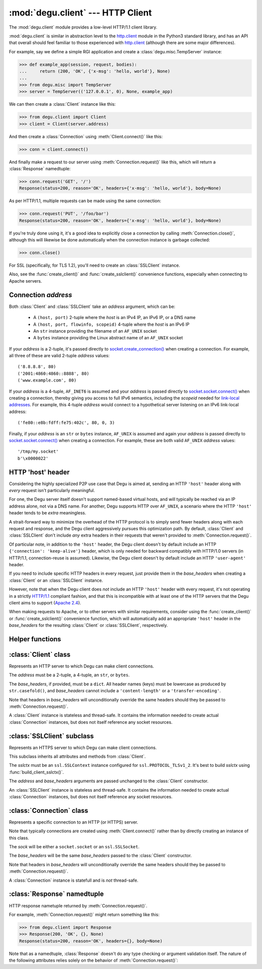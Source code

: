 :mod:`degu.client` --- HTTP Client
==================================

.. module:: degu.client
   :synopsis: Low-level HTTP client

The :mod:`degu.client` module provides a low-level HTTP/1.1 client library.

:mod:`degu.client` is similar in abstraction level to the `http.client`_ module
in the Python3 standard library, and has an API that overall should feel
familiar to those experienced with `http.client`_ (although there are some major
differences).

For example, say we define a simple RGI application and create a
:class:`degu.misc.TempServer` instance:

>>> def example_app(session, request, bodies):
...     return (200, 'OK', {'x-msg': 'hello, world'}, None)
...
>>> from degu.misc import TempServer
>>> server = TempServer(('127.0.0.1', 0), None, example_app)


We can then create a :class:`Client` instance like this:

>>> from degu.client import Client
>>> client = Client(server.address)

And then create a :class:`Connection` using :meth:`Client.connect()` like this:

>>> conn = client.connect()

And finally make a request to our server using :meth:`Connection.request()` like
this, which will return a :class:`Response` namedtuple:

>>> conn.request('GET', '/')
Response(status=200, reason='OK', headers={'x-msg': 'hello, world'}, body=None)

As per HTTP/1.1, multiple requests can be made using the same connection:

>>> conn.request('PUT', '/foo/bar')
Response(status=200, reason='OK', headers={'x-msg': 'hello, world'}, body=None)

If you're truly done using it, it's a good idea to explicitly close a connection
by calling :meth:`Connection.close()`, although this will likewise be done
automatically when the connection instance is garbage collected:

>>> conn.close()

For SSL (specifically, for TLS 1.2), you'll need to create an :class:`SSLClient`
instance.

Also, see the :func:`create_client()` and :func:`create_sslclient()`
convenience functions, especially when connecting to Apache servers.



Connection *address*
--------------------

Both :class:`Client` and :class:`SSLClient` take an *address* argument, which
can be:

    * A ``(host, port)`` 2-tuple where the *host* is an IPv4 IP, an IPv6 IP, or
      a DNS name

    * A ``(host, port, flowinfo, scopeid)`` 4-tuple where the *host* is an
      IPv6 IP

    * An ``str`` instance providing the filename of an ``AF_UNIX`` socket

    * A ``bytes`` instance providing the Linux abstract name of an ``AF_UNIX``
      socket
 

If your *address* is a 2-tuple, it's passed directly to
`socket.create_connection()`_ when creating a connection.  For example, all
three of these are valid 2-tuple *address* values::

    ('8.8.8.8', 80)
    ('2001:4860:4860::8888', 80)
    ('www.example.com', 80)

If your *address* is a 4-tuple, ``AF_INET6`` is assumed and your *address* is
passed directly to `socket.socket.connect()`_ when creating a connection,
thereby giving you access to full IPv6 semantics, including the *scopeid* needed
for `link-local addresses`_.  For example, this 4-tuple *address* would connect
to a hypothetical server listening on an IPv6 link-local address::

    ('fe80::e8b:fdff:fe75:402c', 80, 0, 3)

Finally, if your *address* is an ``str`` or ``bytes`` instance, ``AF_UNIX`` is
assumed and again your *address* is passed directly to
`socket.socket.connect()`_ when creating a connection.  For example, these are
both valid ``AF_UNIX`` *address* values::

    '/tmp/my.socket'
    b'\x0000022'



HTTP 'host' header
------------------

Considering the highly specialized P2P use case that Degu is aimed at, sending
an HTTP ``'host'`` header along with *every* request isn't particularly
meaningful.

For one, the Degu server itself doesn't support named-based virtual hosts, and
will typically be reached via an IP address alone, not via a DNS name.  For
another, Degu supports HTTP over ``AF_UNIX``, a scenario where the HTTP
``'host'`` header tends to be *extra* meaningless.

A strait-forward way to minimize the overhead of the HTTP protocol is to simply
send fewer headers along with each request and response, and the Degu client
aggressively pursues this optimization path.  By default, :class:`Client` and
:class:`SSLClient` don't include *any* extra headers in their requests that
weren't provided to :meth:`Connection.request()`.

Of particular note, in addition to the ``'host'`` header, the Degu client
doesn't by default include an HTTP ``{'connection': 'keep-alive'}`` header,
which is only needed for backward compatibly with HTTP/1.0 servers (in HTTP/1.1,
connection-reuse is assumed).  Likewise, the Degu client doesn't by default
include an HTTP ``'user-agent'`` header.

If you need to include specific HTTP headers in every request, just provide them
in the *base_headers* when creating a :class:`Client` or an :class:`SSLClient`
instance.

However, note that when the Degu client does *not* include an HTTP ``'host'``
header with every request, it's not operating in a strictly `HTTP/1.1`_
compliant fashion, and that this is incompatible with at least one of the HTTP
servers that the Degu client aims to support (`Apache 2.4`_).

When making requests to Apache, or to other servers with similar requirements,
consider using the :func:`create_client()` or :func:`create_sslclient()`
convenience function, which will automatically add an appropriate ``'host'``
header in the *base_headers* for the resulting :class:`Client` or
:class:`SSLClient`, respectively.



Helper functions
----------------

.. function:: create_client(url, base_headers=None)

    Convenience function to create a :class:`Client` from a *url*.

    For example:

    >>> from degu.client import create_client
    >>> client = create_client('http://example.com')
    >>> client.address
    ('example.com', 80)
    >>> client.base_headers
    {'host': 'example.com'}

    Unlike when directly creating a :class:`Client` instance, this function will
    automatically include an appropriate ``'host'`` header in *base_headers*.
    Note that this is needed for compatibility with Apache, even when connecting
    to Apache via an IP address alone.

    A ``ValueError`` will be raise if the *url* scheme isn't ``'http'``.

    If the *url* doesn't include a port, the port will default to ``80``.


.. function:: create_sslclient(sslctx, url, base_headers=None)

    Convenience function to create an :class:`SSLClient` from a *url*.

    For example:

    >>> from degu.client import create_sslclient, build_client_sslctx
    >>> from degu.misc import TempPKI
    >>> pki = TempPKI()
    >>> sslctx = build_client_sslctx(pki.get_client_config())
    >>> sslclient = create_sslclient(sslctx, 'https://example.com')
    >>> sslclient.address
    ('example.com', 443)
    >>> sslclient.base_headers
    {'host': 'example.com'}

    Unlike when directly creating an :class:`SSLClient` instance, this function
    will automatically include an appropriate ``'host'`` header in
    *base_headers*.  Note that this is needed for compatibility with Apache,
    even when connecting to Apache via an IP address alone.

    A ``ValueError`` will be raise if the *url* scheme isn't ``'https'``.

    If the *url* doesn't include a port, the port will default to ``443``.

    Also see :func:`build_client_sslctx()` and :class:`degu.misc.TempPKI`.


.. function:: build_client_sslctx(config)

    Build an `ssl.SSLContext`_ appropriately configured for client use.

    The *config* must be a ``dict`` instance, which can be empty, or can
    contain any of the following keys:

        * ``'check_hostname'`` --- whether to check that the server hostname
          matches the hostname in its SSL certificate; this value must be
          ``True`` or ``False`` and is directly used to set the
          `ssl.SSLContext.check_hostname`_ attribute; if not provided, this
          defaults to ``True``

        * ``'ca_file'`` and/or ``'ca_path'`` --- an ``str`` providing the path
          of the file or directory, respectively, containing the trusted CA
          certificates used to verify server certificates when making
          connections; if neither of these are provided, then the default
          system-wide CA certificates are used; also note that when neither of
          these of these are provided, ``'check_hostname'`` must be ``True``, as
          this is the only way to securely use the system-wide CA certificates

        * ``'cert_file'`` and ``'key_file'`` --- an ``str`` providing the path
          of the client certificate file and the client private key file,
          respectively; you can omit ``'key_file'`` if the private key is
          included in the client certificate file

    For example, typical Degu P2P use will use a *config* something like this:

    >>> from degu.client import build_client_sslctx
    >>> config = {
    ...     'check_hostname': False,
    ...     'ca_file': '/my/server.ca',
    ...     'cert_file': '/my/client.cert',
    ...     'key_file': '/my/client.key',
    ... }
    >>> sslctx = build_client_sslctx(config)  #doctest: +SKIP

    Although you can of course directly build your own `ssl.SSLContext`_, this
    function eliminates many potential security gotchas that can occur through
    misconfiguration, and is also designed to compliment the server-side setup
    built with the :func:`degu.server.build_server_sslctx()` function.

    Opinionated security decisions this function makes:

        * The *protocol* is unconditionally set to ``ssl.PROTOCOL_TLSv1_2``

        * The *verify_mode* is unconditionally set to ``ssl.CERT_REQUIRED``, as
          there are no meaningful scenarios under which the client should not
          verify server certificates

        * The *options* unconditionally include ``ssl.OP_NO_COMPRESSION``,
          thereby preventing `CRIME-like attacks`_, and also allowing lower
          CPU usage and higher throughput on non-compressible payloads like
          media files

        * The *cipher* is unconditionally set to
          ``'ECDHE-RSA-AES256-GCM-SHA384'``, which among other things, means the
          Degu client will only connect to servers providing `perfect forward
          secrecy`_

    This function is also advantageous because the *config* is simple and easy
    to serialize/deserialize on its way to a new `multiprocessing.Process`_.
    This means that your main process doesn't need to import any unnecessary
    modules or consume any unnecessary resources.

    For unit testing and experimentation, consider using
    :class:`degu.misc.TempPKI`, for example:

    >>> from degu.misc import TempPKI
    >>> pki = TempPKI()
    >>> sslctx = build_client_sslctx(pki.get_client_config())



:class:`Client` class
---------------------

.. class:: Client(address, base_headers=None)

    Represents an HTTP server to which Degu can make client connections.

    The *address* must be a 2-tuple, a 4-tuple, an ``str``, or ``bytes``.

    The *base_headers*, if provided, must be a ``dict``.  All header names
    (keys) must be lowercase as produced by ``str.casefold()``, and
    *base_headers* cannot include a ``'content-length'`` or a
    ``'transfer-encoding'``.

    Note that headers in *base_headers* will unconditionally override the same
    headers should they be passed to :meth:`Connection.request()`.

    A :class:`Client` instance is stateless and thread-safe.  It contains the
    information needed to create actual :class:`Connection` instances, but does
    not itself reference any socket resources.

    .. attribute:: address

        The *address* passed to the constructor.

    .. attribute:: base_headers

        The *base_headers* passed to the constructor.

    .. method:: connect()

        Create a new :class:`Connection` instance.



:class:`SSLClient` subclass
---------------------------

.. class:: SSLClient(sslctx, address, base_headers=None)

    Represents an HTTPS server to which Degu can make client connections.

    This subclass inherits all attributes and methods from :class:`Client`.

    The *sslctx* must be an ``ssl.SSLContext`` instance configured for
    ``ssl.PROTOCOL_TLSv1_2``.  It's best to build *sslctx* using
    :func:`build_client_sslctx()`.

    The *address* and *base_headers* arguments are passed unchanged to the
    :class:`Client` constructor.

    An :class:`SSLClient` instance is stateless and thread-safe.  It contains
    the information needed to create actual :class:`Connection` instances, but
    does not itself reference any socket resources.

    .. attribute:: sslctx

        The *sslctx* passed to the constructor.



:class:`Connection` class
-------------------------

.. class:: Connection(sock, base_headers)

    Represents a specific connection to an HTTP (or HTTPS) server.

    Note that typically connections are created using :meth:`Client.connect()`
    rather than by directly creating an instance of this class.

    The *sock* will be either a ``socket.socket`` or an ``ssl.SSLSocket``.

    The *base_headers* will be the same *base_headers* passed to the
    :class:`Client` constructor.

    Note that headers in *base_headers* will unconditionally override the same
    headers should they be passed to :meth:`Connection.request()`.

    A :class:`Connection` instance is statefull and is *not* thread-safe.

    .. attribute :: sock

        The *sock* passed to the constructor.

    .. attribute :: base_headers

        The *base_headers* passed to the constructor.

    .. attribute :: closed

        Will be ``True`` if the connection has been closed, otherwise ``False``.

    .. method:: close()

        Shutdown the underlying ``socket.socket`` instance.

        The socket is shutdown using ``socket.shutdown(socket.SHUT_RDWR)``,
        immediately preventing further reading from or writing to the socket.

        Once a connection is closed, no further requests can be made via that
        same connection instance.  To make subsequent requests, a new connection
        must be created with :meth:`Client.connect()`.

        After this method has been called, :attr:`Connection.closed` will be
        ``True``.

        Note that a connection is automatically closed when any unhandled
        exception occurs in :meth:`Connection.request()`, and is likewise
        automatically closed when the connection instance is garbage collected.

    .. method:: request(method, uri, headers=None, body=None)

        Make an HTTP request.

        The return value is a :class:`Response` namedtuple.

        The *method* must be ``'GET'``, ``'HEAD'``, ``'DELETE'``, ``'PUT'``, or
        ``'POST'``.

        The *uri* must be an ``str`` starting with ``'/'``, optionally including
        a query string.  For example, these are all valid *uri* values::

            /
            /foo
            /foo/bar?stuff=junk

        The *headers*, if provided, must be a ``dict``.  All header names (keys)
        must be lowercase as produced by ``str.casefold()``.

        The *body*, if provided, can be:

            ==================================  ========  ================
            Type                                Encoding  Source object
            ==================================  ========  ================
            ``None``                            *n/a*     *n/a*
            ``bytes``                           Length    *n/a*
            ``bytearray``                       Length    *n/a*
            :class:`degu.base.Body`             Length    File-like object
            :class:`degu.base.BodyIter`         Length    An iterable
            :class:`degu.base.ChunkedBody`      Chunked   File-like object
            :class:`degu.base.ChunkedBodyIter`  Chunked   An iterable
            ==================================  ========  ================

        Note that the *body* must be ``None`` when the *method* is ``'GET'``,
        ``'HEAD'``, or ``'DELETE'``.

        If you want your request body to be directly uploaded from a regular
        file, simply wrap it in a :class:`degu.base.Body`.  It will be uploaded
        from the current seek position in the file up to the specified
        *content_length*.  For example, this will upload 76 bytes from the data
        slice ``[1700:1776]``:

        >>> from degu.client import Client
        >>> from degu.base import Body
        >>> client = Client(('127.0.0.1', 56789))
        >>> conn = client.connect()  #doctest: +SKIP
        >>> fp = open('/my/file', 'rb')  #doctest: +SKIP
        >>> fp.seek(1700)  #doctest: +SKIP
        >>> body = Body(fp, 76)  #doctest: +SKIP
        >>> response = conn.request('POST', '/foo', {}, body)  #doctest: +SKIP



:class:`Response` namedtuple
----------------------------

.. class:: Response(status, reason, headers, body)

    HTTP response nametuple returned by :meth:`Connection.request()`.

    For example, :meth:`Connection.request()` might return something like this:

    >>> from degu.client import Response
    >>> Response(200, 'OK', {}, None)
    Response(status=200, reason='OK', headers={}, body=None)

    Note that as a namedtuple, :class:`Response` doesn't do any type checking or
    argument validation itself.  The nature of the following attributes relies
    solely on the behavior of :meth:`Connection.request()`:

    .. attribute :: status

        The HTTP response status from the server.

        This will be an ``int`` such that::

            100 <= status <= 599

    .. attribute :: reason

        The HTTP response reason from the server.

        This will be an ``str`` like ``'OK'`` or ``'Not Found'``.

    .. attribute :: headers

        The HTTP response headers from the server.

        This will be a ``dict`` instance, possibly empty.  The keys will all be
        lowercase normalized using ``str.casefold()``, regardless how they were
        returned by the server.

    .. attribute :: body

        The HTTP response body from the server.

        If no response body was returned, this will be ``None``.  Otherwise,
        this will be either a :class:`degu.base.Body` or
        :class:`degu.base.ChunkedBody` instance.


.. _`http.client`: https://docs.python.org/3/library/http.client.html
.. _`socket.create_connection()`: https://docs.python.org/3/library/socket.html#socket.create_connection
.. _`socket.socket.connect()`: https://docs.python.org/3/library/socket.html#socket.socket.connect
.. _`link-local addresses`: https://en.wikipedia.org/wiki/Link-local_address#IPv6
.. _`HTTP/1.1`: http://www.w3.org/Protocols/rfc2616/rfc2616.html
.. _`Apache 2.4`: https://httpd.apache.org/docs/2.4/
.. _`ssl.SSLContext`: https://docs.python.org/3/library/ssl.html#ssl-contexts
.. _`ssl.SSLContext.check_hostname`: https://docs.python.org/3/library/ssl.html#ssl.SSLContext.check_hostname
.. _`CRIME-like attacks`: http://en.wikipedia.org/wiki/CRIME
.. _`perfect forward secrecy`: http://en.wikipedia.org/wiki/Forward_secrecy
.. _`multiprocessing.Process`: https://docs.python.org/3/library/multiprocessing.html#multiprocessing.Process

